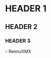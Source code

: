 # -*- coding: utf-8 -*-

[[https://www.gnu.org/software/emacs/][file:https://img.shields.io/badge/Build%20With-Emacs-f596aa.svg]] [[https://gitee.com/ReimuXMX/mx.E][file:https://img.shields.io/badge/Build%20With-mx.E-f596aa.svg]]

* HEADER 1

** HEADER 2

*** HEADER 3


-- ReimuXMX
